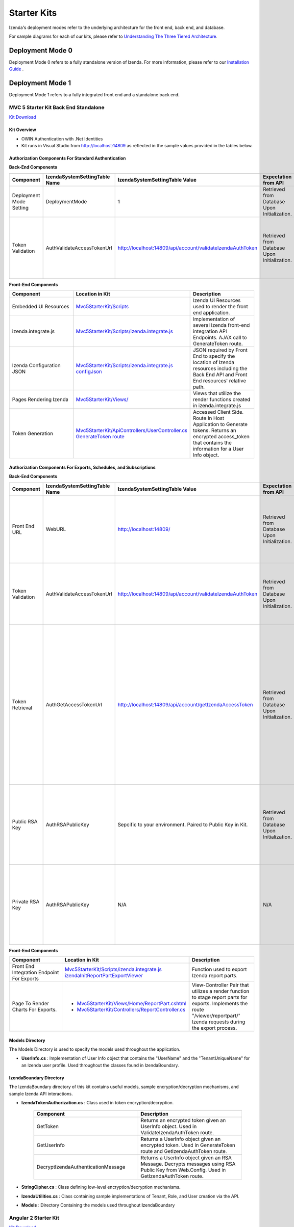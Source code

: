 =====================
Starter Kits
=====================
Izenda's deployment modes refer to the underlying architecture for the front end, back end, and database. 

For sample diagrams for each of our kits, please refer to `Understanding The Three Tiered Architecture <intro/understanding_the_three-tiered_architecture>`_.

Deployment Mode 0
-----------------
Deployment Mode 0 refers to a fully standalone version of Izenda. For more information, please refer to our `Installation Guide <https://www.izenda.com/docs/install/.install.html>`_ .


Deployment Mode 1
-----------------
Deployment Mode 1 refers to a fully integrated front end and a standalone back end. 

MVC 5 Starter Kit Back End Standalone
~~~~~~~~~~~~~~~~~~~~~~~~~~~~~~~~~~~~~~
`Kit Download <https://github.com/Izenda7Series/Mvc5StarterKit_BE_Standalone>`_


Kit Overview
``````````````````````
* OWIN Authentication with .Net Identities
* Kit runs in Visual Studio from http://localhost:14809 as reflected in the sample values provided in the tables below.

Authorization Components For Standard Authentication
````````````````````````````````````````````````````

**Back-End Components**
 
.. list-table::
   :header-rows: 1
   :widths: 100 100 100 100 100 100
   
   *  - Component
      - IzendaSystemSettingTable Name
      - IzendaSystemSettingTable Value
      - Expectation from API
      - Location in Kit
      - Description
   *  - Deployment Mode Setting
      - DeploymentMode
      - 1
      - Retrieved from Database Upon Initialization.
      - N/A
      - Determines Security Model emplyed by API.
   *  - Token Validation
      - AuthValidateAccessTokenUrl
      - http://localhost:14809/api/account/validateIzendaAuthToken
      - Retrieved from Database Upon Initialization. 
      - `Mvc5StarterKit/ApiControllers/AccountController.cs ValidateIzendaAuthToken Route <https://github.com/Izenda7Series/Mvc5StarterKit_BE_Standalone/blob/master/Mvc5StarterKit/ApiControllers/AccountController.cs#L51>`_
      - Accessed Server Side. Route In Host Application to Validate tokens. Returns a valid User Info object.

**Front-End Components**

.. list-table::
   :header-rows: 1
   :widths: 100 100 100 
   
   *  - Component
      - Location in Kit
      - Description
   *  - Embedded UI Resources
      - `Mvc5StarterKit/Scripts <https://github.com/Izenda7Series/Mvc5StarterKit_BE_Standalone/tree/master/Mvc5StarterKit/Scripts/izenda>`_
      - Izenda UI Resources used to render the front end application.
   *  - izenda.integrate.js
      - `Mvc5StarterKit/Scripts/izenda.integrate.js <https://github.com/Izenda7Series/Mvc5StarterKit_BE_Standalone/blob/master/Mvc5StarterKit/Scripts/izenda.integrate.js>`_
      - Implementation of several Izenda front-end integration API Endpoints. AJAX call to GenerateToken route.
   *  - Izenda Configuration JSON
      - `Mvc5StarterKit/Scripts/izenda.integrate.js configJson <https://github.com/Izenda7Series/Mvc5StarterKit_BE_Standalone/blob/master/Mvc5StarterKit/Scripts/izenda.integrate.js#L3>`_
      - JSON required by Front End to specify the location of Izenda resources including the Back End API and Front End resources' relative path.
   *  - Pages Rendering Izenda
      - `Mvc5StarterKit/Views/ <https://github.com/Izenda7Series/Mvc5StarterKit_BE_Standalone/tree/master/Mvc5StarterKit/Views>`_
      - Views that utilize the render functions created in izenda.integrate.js   
   *  - Token Generation
      - `Mvc5StarterKit/ApiControllers/UserController.cs GenerateToken route <https://github.com/Izenda7Series/Mvc5StarterKit_BE_Standalone/blob/master/Mvc5StarterKit/ApiControllers/UserController.cs#L11>`_
      - Accessed Client Side. Route In Host Application to Generate tokens. Returns an encrypted access_token that contains the information for a User Info object.

Authorization Components For Exports, Schedules, and Subscriptions
```````````````````````````````````````````````````````````````````

**Back-End Components**
 
.. list-table::
   :header-rows: 1
   :widths: 100 100 100 100 100 100
   
   *  - Component
      - IzendaSystemSettingTable Name
      - IzendaSystemSettingTable Value
      - Expectation from API
      - Location in Kit
      - Description
   *  - Front End URL
      - WebURL
      - http://localhost:14809/
      - Retrieved from Database Upon Initialization. 
      - N/A     
      - Front End URL used as a base URL when generating email links and navigating to our page to render exports.  
   *  - Token Validation
      - AuthValidateAccessTokenUrl
      - http://localhost:14809/api/account/validateIzendaAuthToken
      - Retrieved from Database Upon Initialization. 
      - `Mvc5StarterKit/ApiControllers/AccountController.cs ValidateIzendaAuthToken Route <https://github.com/Izenda7Series/Mvc5StarterKit_BE_Standalone/blob/master/Mvc5StarterKit/ApiControllers/AccountController.cs#L51>`_     
      - Accessed Server Side. Route In Host Application to Validate tokens. Returns a valid User Info object.
   *  - Token Retrieval
      - AuthGetAccessTokenUrl
      - http://localhost:14809/api/account/getIzendaAccessToken
      - Retrieved from Database Upon Initialization. 
      - `Mvc5StarterKit/ApiControllers/AccountController.cs GetIzendaAccessToken Route <https://github.com/Izenda7Series/Mvc5StarterKit_BE_Standalone/blob/master/Mvc5StarterKit/ApiControllers/AccountController.cs#L59>`_
      - Accessed Server Side. Route In Host Application to Get Access token for server-side interactions. Route decrypts RSA-encrypted messages from Izenda API and returns a token that can be decrypted using Host Application's Token Validation route.   
   *  - Public RSA Key
      - AuthRSAPublicKey
      - Sepcific to your environment. Paired to Public Key in Kit.
      - Retrieved from Database Upon Initialization.
      - N/A
      - Key used by Izenda API to send encrypted messages to Host Application. Message contains the components for a UserInfo object.
   *  - Private RSA Key
      - AuthRSAPublicKey
      - N/A
      - N/A
      - Located in `Mvc5StarterKit/Web.Config . <https://github.com/Izenda7Series/Mvc5StarterKit_BE_Standalone/blob/master/Mvc5StarterKit/Web.config#L21>`_ Sepcific to your environment. Paired to Public Key in Database.
      - Key used in Host Application to decrypt messages sent by Izenda API. Message contains the components for a UserInfo object.

**Front-End Components**

.. list-table::
   :header-rows: 1
   :widths: 100 100 100 
   
   *  - Component
      - Location in Kit
      - Description
   *  - Front End Integration Endpoint For Exports
      - `Mvc5StarterKit/Scripts/izenda.integrate.js izendaInitReportPartExportViewer <https://github.com/Izenda7Series/Mvc5StarterKit_BE_Standalone/blob/master/Mvc5StarterKit/Scripts/izenda.integrate.js#L279>`_
      - Function used to export Izenda report parts.
   *  - Page To Render Charts For Exports. 
      - 
        * `Mvc5StarterKit/Views/Home/ReportPart.cshtml <https://github.com/Izenda7Series/Mvc5StarterKit_BE_Standalone/blob/master/Mvc5StarterKit/Views/Home/ReportPart.cshtml>`_
        * `Mvc5StarterKit/Controllers/ReportController.cs <https://github.com/Izenda7Series/Mvc5StarterKit_BE_Standalone/blob/master/Mvc5StarterKit/Controllers/ReportController.cs>`_     
      - View-Controller Pair that utilizes a render function to stage report parts for exports. Implements the route "/viewer/reportpart/" Izenda requests during the export process.

Models Directory
`````````````````
The Models Directory is used to specify the models used throughout the application.

* **UserInfo.cs** : Implementation of User Info object that contains the "UserName" and the "TenantUniqueName" for an Izenda user profile. Used throughout the classes found in IzendaBoundary.

IzendaBoundary Directory
````````````````````````
The IzendaBoundary directory of this kit contains useful models, sample encryption/decryption mechanisms, and sample Izenda API interactions.

* **IzendaTokenAuthorization.cs** : Class used in token encryption/decryption.

   .. list-table::
      :header-rows: 1
      :widths: 100 100

      *  - Component
         - Description
      *  - GetToken
         - Returns an encrypted token given an UserInfo object. Used in ValidateIzendaAuthToken route.
      *  - GetUserInfo
         - Returns a UserInfo object given an encrypted token. Used in GenerateToken route and GetIzendaAuthToken route.
      *  - DecryptIzendaAuthenticationMessage
         - Returns a UserInfo object given an RSA Message. Decrypts messages using RSA Public Key from Web.Config. Used in GetIzendaAuthToken route.

* **StringCipher.cs** : Class defining low-level encryption/decryption mechanisms.

* **IzendaUtilities.cs** : Class containing sample implementations of Tenant, Role, and User creation via the API.

* **Models** : Directory Containing the models used throughout IzendaBoundary
 
Angular 2 Starter Kit
~~~~~~~~~~~~~~~~~~~~~~~~~~~~~~~~~~~~~~
`Kit Download  <https://github.com/Izenda7Series/Angular2Starterkit>`_



Deployment Mode 3
------------------
Deployment Mode 3 refers to a fully integrated front end and back end.

* `MVC 5 Starter Kit Fully Integrated <https://github.com/Izenda7Series/Mvc5StarterKit>`_

  * `Installation Video <https://www.izenda.com/7-series-installation-videos/#mvc5starter>`_
  * `MVC 5 Starter Kit Contents <https://www.izenda.com/docs/dev/code_mvc5starterkit.html>`_

* `Webforms Starter Kit <https://github.com/Izenda7Series/WebFormsStarterkit>`_ 

* `HTML Starter Kit <https://github.com/Izenda7Series/HtmlStarterkit>`_ 
  
  * `Installation Video <https://www.izenda.com/7-series-installation-videos/#htmlkit>`_
  

   
